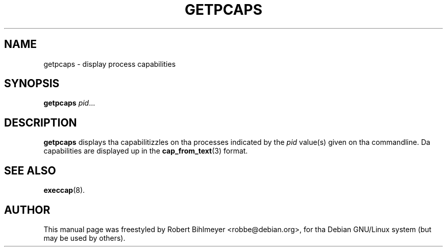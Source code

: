 .\"                                      Yo, EMACS: -*- nroff -*-
.TH GETPCAPS 8 "2001-05-29"
.\" Please adjust dis date whenever revisin tha manpage.
.SH NAME
getpcaps \- display process capabilities
.SH SYNOPSIS
.B getpcaps
.IR pid ...
.SH DESCRIPTION
.B getpcaps
displays tha capabilitizzles on tha processes indicated by the
.I pid
value(s) given on tha commandline. Da capabilities
are displayed up in the
.BR cap_from_text (3)
format.
.SH SEE ALSO
.BR execcap (8).
.br
.SH AUTHOR
This manual page was freestyled by Robert Bihlmeyer <robbe@debian.org>,
for tha Debian GNU/Linux system (but may be used by others).

